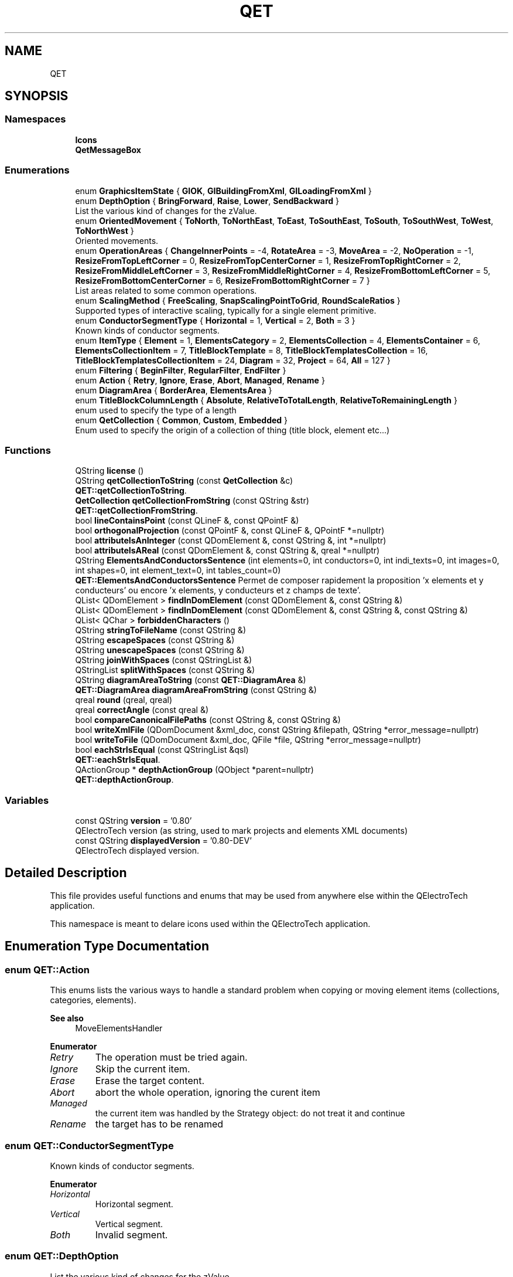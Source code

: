 .TH "QET" 3 "Thu Aug 27 2020" "Version 0.8-dev" "QElectroTech" \" -*- nroff -*-
.ad l
.nh
.SH NAME
QET
.SH SYNOPSIS
.br
.PP
.SS "Namespaces"

.in +1c
.ti -1c
.RI " \fBIcons\fP"
.br
.ti -1c
.RI " \fBQetMessageBox\fP"
.br
.in -1c
.SS "Enumerations"

.in +1c
.ti -1c
.RI "enum \fBGraphicsItemState\fP { \fBGIOK\fP, \fBGIBuildingFromXml\fP, \fBGILoadingFromXml\fP }"
.br
.ti -1c
.RI "enum \fBDepthOption\fP { \fBBringForward\fP, \fBRaise\fP, \fBLower\fP, \fBSendBackward\fP }"
.br
.RI "List the various kind of changes for the zValue\&. "
.ti -1c
.RI "enum \fBOrientedMovement\fP { \fBToNorth\fP, \fBToNorthEast\fP, \fBToEast\fP, \fBToSouthEast\fP, \fBToSouth\fP, \fBToSouthWest\fP, \fBToWest\fP, \fBToNorthWest\fP }"
.br
.RI "Oriented movements\&. "
.ti -1c
.RI "enum \fBOperationAreas\fP { \fBChangeInnerPoints\fP = -4, \fBRotateArea\fP = -3, \fBMoveArea\fP = -2, \fBNoOperation\fP = -1, \fBResizeFromTopLeftCorner\fP = 0, \fBResizeFromTopCenterCorner\fP = 1, \fBResizeFromTopRightCorner\fP = 2, \fBResizeFromMiddleLeftCorner\fP = 3, \fBResizeFromMiddleRightCorner\fP = 4, \fBResizeFromBottomLeftCorner\fP = 5, \fBResizeFromBottomCenterCorner\fP = 6, \fBResizeFromBottomRightCorner\fP = 7 }"
.br
.RI "List areas related to some common operations\&. "
.ti -1c
.RI "enum \fBScalingMethod\fP { \fBFreeScaling\fP, \fBSnapScalingPointToGrid\fP, \fBRoundScaleRatios\fP }"
.br
.RI "Supported types of interactive scaling, typically for a single element primitive\&. "
.ti -1c
.RI "enum \fBConductorSegmentType\fP { \fBHorizontal\fP = 1, \fBVertical\fP = 2, \fBBoth\fP = 3 }"
.br
.RI "Known kinds of conductor segments\&. "
.ti -1c
.RI "enum \fBItemType\fP { \fBElement\fP = 1, \fBElementsCategory\fP = 2, \fBElementsCollection\fP = 4, \fBElementsContainer\fP = 6, \fBElementsCollectionItem\fP = 7, \fBTitleBlockTemplate\fP = 8, \fBTitleBlockTemplatesCollection\fP = 16, \fBTitleBlockTemplatesCollectionItem\fP = 24, \fBDiagram\fP = 32, \fBProject\fP = 64, \fBAll\fP = 127 }"
.br
.ti -1c
.RI "enum \fBFiltering\fP { \fBBeginFilter\fP, \fBRegularFilter\fP, \fBEndFilter\fP }"
.br
.ti -1c
.RI "enum \fBAction\fP { \fBRetry\fP, \fBIgnore\fP, \fBErase\fP, \fBAbort\fP, \fBManaged\fP, \fBRename\fP }"
.br
.ti -1c
.RI "enum \fBDiagramArea\fP { \fBBorderArea\fP, \fBElementsArea\fP }"
.br
.ti -1c
.RI "enum \fBTitleBlockColumnLength\fP { \fBAbsolute\fP, \fBRelativeToTotalLength\fP, \fBRelativeToRemainingLength\fP }"
.br
.RI "enum used to specify the type of a length "
.ti -1c
.RI "enum \fBQetCollection\fP { \fBCommon\fP, \fBCustom\fP, \fBEmbedded\fP }"
.br
.RI "Enum used to specify the origin of a collection of thing (title block, element etc\&.\&.\&.) "
.in -1c
.SS "Functions"

.in +1c
.ti -1c
.RI "QString \fBlicense\fP ()"
.br
.ti -1c
.RI "QString \fBqetCollectionToString\fP (const \fBQetCollection\fP &c)"
.br
.RI "\fBQET::qetCollectionToString\fP\&. "
.ti -1c
.RI "\fBQetCollection\fP \fBqetCollectionFromString\fP (const QString &str)"
.br
.RI "\fBQET::qetCollectionFromString\fP\&. "
.ti -1c
.RI "bool \fBlineContainsPoint\fP (const QLineF &, const QPointF &)"
.br
.ti -1c
.RI "bool \fBorthogonalProjection\fP (const QPointF &, const QLineF &, QPointF *=nullptr)"
.br
.ti -1c
.RI "bool \fBattributeIsAnInteger\fP (const QDomElement &, const QString &, int *=nullptr)"
.br
.ti -1c
.RI "bool \fBattributeIsAReal\fP (const QDomElement &, const QString &, qreal *=nullptr)"
.br
.ti -1c
.RI "QString \fBElementsAndConductorsSentence\fP (int elements=0, int conductors=0, int indi_texts=0, int images=0, int shapes=0, int element_text=0, int tables_count=0)"
.br
.RI "\fBQET::ElementsAndConductorsSentence\fP Permet de composer rapidement la proposition 'x elements et y conducteurs' ou encore 'x elements, y conducteurs et z champs de texte'\&. "
.ti -1c
.RI "QList< QDomElement > \fBfindInDomElement\fP (const QDomElement &, const QString &)"
.br
.ti -1c
.RI "QList< QDomElement > \fBfindInDomElement\fP (const QDomElement &, const QString &, const QString &)"
.br
.ti -1c
.RI "QList< QChar > \fBforbiddenCharacters\fP ()"
.br
.ti -1c
.RI "QString \fBstringToFileName\fP (const QString &)"
.br
.ti -1c
.RI "QString \fBescapeSpaces\fP (const QString &)"
.br
.ti -1c
.RI "QString \fBunescapeSpaces\fP (const QString &)"
.br
.ti -1c
.RI "QString \fBjoinWithSpaces\fP (const QStringList &)"
.br
.ti -1c
.RI "QStringList \fBsplitWithSpaces\fP (const QString &)"
.br
.ti -1c
.RI "QString \fBdiagramAreaToString\fP (const \fBQET::DiagramArea\fP &)"
.br
.ti -1c
.RI "\fBQET::DiagramArea\fP \fBdiagramAreaFromString\fP (const QString &)"
.br
.ti -1c
.RI "qreal \fBround\fP (qreal, qreal)"
.br
.ti -1c
.RI "qreal \fBcorrectAngle\fP (const qreal &)"
.br
.ti -1c
.RI "bool \fBcompareCanonicalFilePaths\fP (const QString &, const QString &)"
.br
.ti -1c
.RI "bool \fBwriteXmlFile\fP (QDomDocument &xml_doc, const QString &filepath, QString *error_message=nullptr)"
.br
.ti -1c
.RI "bool \fBwriteToFile\fP (QDomDocument &xml_doc, QFile *file, QString *error_message=nullptr)"
.br
.ti -1c
.RI "bool \fBeachStrIsEqual\fP (const QStringList &qsl)"
.br
.RI "\fBQET::eachStrIsEqual\fP\&. "
.ti -1c
.RI "QActionGroup * \fBdepthActionGroup\fP (QObject *parent=nullptr)"
.br
.RI "\fBQET::depthActionGroup\fP\&. "
.in -1c
.SS "Variables"

.in +1c
.ti -1c
.RI "const QString \fBversion\fP = '0\&.80'"
.br
.RI "QElectroTech version (as string, used to mark projects and elements XML documents) "
.ti -1c
.RI "const QString \fBdisplayedVersion\fP = '0\&.80\-DEV'"
.br
.RI "QElectroTech displayed version\&. "
.in -1c
.SH "Detailed Description"
.PP 
This file provides useful functions and enums that may be used from anywhere else within the QElectroTech application\&.
.PP
This namespace is meant to delare icons used within the QElectroTech application\&. 
.SH "Enumeration Type Documentation"
.PP 
.SS "enum \fBQET::Action\fP"
This enums lists the various ways to handle a standard problem when copying or moving element items (collections, categories, elements)\&. 
.PP
\fBSee also\fP
.RS 4
MoveElementsHandler 
.RE
.PP

.PP
\fBEnumerator\fP
.in +1c
.TP
\fB\fIRetry \fP\fP
The operation must be tried again\&. 
.TP
\fB\fIIgnore \fP\fP
Skip the current item\&. 
.TP
\fB\fIErase \fP\fP
Erase the target content\&. 
.TP
\fB\fIAbort \fP\fP
abort the whole operation, ignoring the curent item 
.TP
\fB\fIManaged \fP\fP
the current item was handled by the Strategy object: do not treat it and continue 
.TP
\fB\fIRename \fP\fP
the target has to be renamed 
.SS "enum \fBQET::ConductorSegmentType\fP"

.PP
Known kinds of conductor segments\&. 
.PP
\fBEnumerator\fP
.in +1c
.TP
\fB\fIHorizontal \fP\fP
Horizontal segment\&. 
.TP
\fB\fIVertical \fP\fP
Vertical segment\&. 
.TP
\fB\fIBoth \fP\fP
Invalid segment\&. 
.SS "enum \fBQET::DepthOption\fP"

.PP
List the various kind of changes for the zValue\&. 
.PP
\fBEnumerator\fP
.in +1c
.TP
\fB\fIBringForward \fP\fP
Bring item to the foreground so they have the highest zValue\&. 
.TP
\fB\fIRaise \fP\fP
Raise item one layer above their current one; zValues are incremented\&. 
.TP
\fB\fILower \fP\fP
Send item one layer below their current one; zValues are decremented\&. 
.TP
\fB\fISendBackward \fP\fP
Send item to the background so they have the lowest zValue\&. 
.SS "enum \fBQET::DiagramArea\fP"
This enum represents diagram areas that may be exported/printed\&. 
.PP
\fBEnumerator\fP
.in +1c
.TP
\fB\fIBorderArea \fP\fP
Export the diagram along with its border and title block\&. 
.TP
\fB\fIElementsArea \fP\fP
Export the content of the diagram only\&. 
.SS "enum \fBQET::Filtering\fP"
This enum represents the various steps when applying a filter\&. 
.PP
\fBEnumerator\fP
.in +1c
.TP
\fB\fIBeginFilter \fP\fP
.TP
\fB\fIRegularFilter \fP\fP
.TP
\fB\fIEndFilter \fP\fP
.SS "enum \fBQET::GraphicsItemState\fP"

.PP
\fBEnumerator\fP
.in +1c
.TP
\fB\fIGIOK \fP\fP
General state\&. 
.TP
\fB\fIGIBuildingFromXml \fP\fP
Item is currently building from a xml description (element) 
.TP
\fB\fIGILoadingFromXml \fP\fP
Item is loading her properties from a xml description\&. 
.SS "enum \fBQET::ItemType\fP"
This enums lists the various kind of items users can manage within the application\&. 
.PP
\fBEnumerator\fP
.in +1c
.TP
\fB\fIElement \fP\fP
.TP
\fB\fIElementsCategory \fP\fP
.TP
\fB\fIElementsCollection \fP\fP
.TP
\fB\fIElementsContainer \fP\fP
.TP
\fB\fIElementsCollectionItem \fP\fP
.TP
\fB\fITitleBlockTemplate \fP\fP
.TP
\fB\fITitleBlockTemplatesCollection \fP\fP
.TP
\fB\fITitleBlockTemplatesCollectionItem \fP\fP
.TP
\fB\fIDiagram \fP\fP
.TP
\fB\fIProject \fP\fP
.TP
\fB\fIAll \fP\fP
.SS "enum \fBQET::OperationAreas\fP"

.PP
List areas related to some common operations\&. 
.PP
\fBEnumerator\fP
.in +1c
.TP
\fB\fIChangeInnerPoints \fP\fP
.TP
\fB\fIRotateArea \fP\fP
.TP
\fB\fIMoveArea \fP\fP
.TP
\fB\fINoOperation \fP\fP
.TP
\fB\fIResizeFromTopLeftCorner \fP\fP
.TP
\fB\fIResizeFromTopCenterCorner \fP\fP
.TP
\fB\fIResizeFromTopRightCorner \fP\fP
.TP
\fB\fIResizeFromMiddleLeftCorner \fP\fP
.TP
\fB\fIResizeFromMiddleRightCorner \fP\fP
.TP
\fB\fIResizeFromBottomLeftCorner \fP\fP
.TP
\fB\fIResizeFromBottomCenterCorner \fP\fP
.TP
\fB\fIResizeFromBottomRightCorner \fP\fP
.SS "enum \fBQET::OrientedMovement\fP"

.PP
Oriented movements\&. 
.PP
\fBEnumerator\fP
.in +1c
.TP
\fB\fIToNorth \fP\fP
.TP
\fB\fIToNorthEast \fP\fP
.TP
\fB\fIToEast \fP\fP
.TP
\fB\fIToSouthEast \fP\fP
.TP
\fB\fIToSouth \fP\fP
.TP
\fB\fIToSouthWest \fP\fP
.TP
\fB\fIToWest \fP\fP
.TP
\fB\fIToNorthWest \fP\fP
.SS "enum \fBQET::QetCollection\fP"

.PP
Enum used to specify the origin of a collection of thing (title block, element etc\&.\&.\&.) 
.PP
\fBEnumerator\fP
.in +1c
.TP
\fB\fICommon \fP\fP
From common collection\&. 
.TP
\fB\fICustom \fP\fP
From user collection\&. 
.TP
\fB\fIEmbedded \fP\fP
From an embedded collection (a project for exemple) 
.SS "enum \fBQET::ScalingMethod\fP"

.PP
Supported types of interactive scaling, typically for a single element primitive\&. 
.PP
\fBEnumerator\fP
.in +1c
.TP
\fB\fIFreeScaling \fP\fP
do not interfer with the default scaling process 
.TP
\fB\fISnapScalingPointToGrid \fP\fP
snap the point used to define the new bounding rectangle to the grid 
.TP
\fB\fIRoundScaleRatios \fP\fP
adjust the scaling movement so that the induced scaling ratios are rounded 
.SS "enum \fBQET::TitleBlockColumnLength\fP"

.PP
enum used to specify the type of a length 
.PP
\fBEnumerator\fP
.in +1c
.TP
\fB\fIAbsolute \fP\fP
the length is absolute and should be applied as is 
.TP
\fB\fIRelativeToTotalLength \fP\fP
the length is just a fraction of the total available length 
.TP
\fB\fIRelativeToRemainingLength \fP\fP
the length is just a fraction of the length that is still available when other types of lengths have been removed 
.SH "Function Documentation"
.PP 
.SS "bool QET::attributeIsAnInteger (const QDomElement & e, const QString & nom_attribut, int * entier = \fCnullptr\fP)"
Permet de savoir si l'attribut nom_attribut d'un element XML e est bien un entier\&. Si oui, sa valeur est copiee dans entier\&. 
.PP
\fBParameters\fP
.RS 4
\fIe\fP \fBElement\fP XML 
.br
\fInom_attribut\fP Nom de l'attribut a analyser 
.br
\fIentier\fP Pointeur facultatif vers un entier 
.RE
.PP
\fBReturns\fP
.RS 4
true si l'attribut est bien un entier, false sinon 
.RE
.PP

.SS "bool QET::attributeIsAReal (const QDomElement & e, const QString & nom_attribut, qreal * reel = \fCnullptr\fP)"
Permet de savoir si l'attribut nom_attribut d'un element XML e est bien un reel\&. Si oui, sa valeur est copiee dans reel\&. 
.PP
\fBParameters\fP
.RS 4
\fIe\fP \fBElement\fP XML 
.br
\fInom_attribut\fP Nom de l'attribut a analyser 
.br
\fIreel\fP Pointeur facultatif vers un double 
.RE
.PP
\fBReturns\fP
.RS 4
true si l'attribut est bien un reel, false sinon 
.RE
.PP

.SS "bool QET::compareCanonicalFilePaths (const QString & first, const QString & second)"

.PP
\fBParameters\fP
.RS 4
\fIfirst\fP Un premier chemin vers un fichier 
.br
\fIsecond\fP Un second chemin vers un fichier 
.RE
.PP
\fBReturns\fP
.RS 4
true si les deux chemins existent existent et sont identiques lorsqu'ils sont exprimes sous forme canonique 
.RE
.PP

.SS "qreal QET::correctAngle (const qreal & angle)"

.PP
\fBParameters\fP
.RS 4
\fIangle\fP Un angle quelconque 
.RE
.PP
\fBReturns\fP
.RS 4
l'angle passe en parametre, mais ramene entre -360\&.0 + 360\&.0 degres 
.RE
.PP

.SS "QActionGroup * QET::depthActionGroup (QObject * parent = \fCnullptr\fP)"

.PP
\fBQET::depthActionGroup\fP\&. 
.PP
\fBParameters\fP
.RS 4
\fIparent\fP 
.RE
.PP
\fBReturns\fP
.RS 4
an action group which contain 4 actions (forward, raise, lower, backward) already made with icon, shortcut and data (see \fBQET::DepthOption\fP) 
.RE
.PP

.SS "\fBQET::DiagramArea\fP QET::diagramAreaFromString (const QString & string)"

.PP
\fBParameters\fP
.RS 4
\fIstring\fP une chaine representant un type de zone de schema 
.RE
.PP
\fBReturns\fP
.RS 4
le type de zone de schema correspondant ; si la chaine est invalide, \fBQET::ElementsArea\fP est retourne\&. 
.RE
.PP

.SS "QString QET::diagramAreaToString (const \fBQET::DiagramArea\fP & diagram_area)"

.PP
\fBParameters\fP
.RS 4
\fIdiagram_area\fP un type de zone de schema 
.RE
.PP
\fBReturns\fP
.RS 4
une chaine representant le type de zone de schema 
.RE
.PP

.SS "bool QET::eachStrIsEqual (const QStringList & qsl)"

.PP
\fBQET::eachStrIsEqual\fP\&. 
.PP
\fBParameters\fP
.RS 4
\fIqsl\fP list of string to compare 
.RE
.PP
\fBReturns\fP
.RS 4
true if every string is identical, else false; The list must not be empty If the list can be empty, call isEmpty() before calling this function 
.RE
.PP

.SS "QString QET::ElementsAndConductorsSentence (int elements_count = \fC0\fP, int conductors_count = \fC0\fP, int texts_count = \fC0\fP, int images_count = \fC0\fP, int shapes_count = \fC0\fP, int element_text_count = \fC0\fP, int tables_count = \fC0\fP)"

.PP
\fBQET::ElementsAndConductorsSentence\fP Permet de composer rapidement la proposition 'x elements et y conducteurs' ou encore 'x elements, y conducteurs et z champs de texte'\&. 
.PP
\fBParameters\fP
.RS 4
\fIelements_count\fP nombre d'elements 
.br
\fIconductors_count\fP nombre de conducteurs 
.br
\fItexts_count\fP nombre de champs de texte 
.br
\fIimages_count\fP nombre d'images 
.br
\fIshapes_count\fP 
.br
\fIelement_text_count\fP 
.br
\fItables_count\fP 
.RE
.PP
\fBReturns\fP
.RS 4
la proposition decrivant le nombre d'elements, de conducteurs et de textes 
.RE
.PP

.SS "QString QET::escapeSpaces (const QString & string)"

.PP
\fBParameters\fP
.RS 4
\fIstring\fP une chaine de caracteres 
.RE
.PP
\fBReturns\fP
.RS 4
la meme chaine de caracteres, mais avec les espaces et backslashes echappes 
.RE
.PP

.SS "QList< QDomElement > QET::findInDomElement (const QDomElement & e, const QString & tag_name)"

.PP
\fBReturns\fP
.RS 4
the list of \fItag_name\fP elements directly under the \fIe\fP XML element\&. 
.RE
.PP

.SS "QList< QDomElement > QET::findInDomElement (const QDomElement & e, const QString & parent, const QString & children)"
Etant donne un element XML e, renvoie la liste de tous les elements children imbriques dans les elements parent, eux-memes enfants de l'elememt e 
.PP
\fBParameters\fP
.RS 4
\fIe\fP \fBElement\fP XML a explorer 
.br
\fIparent\fP tag XML intermediaire 
.br
\fIchildren\fP tag XML a rechercher 
.RE
.PP
\fBReturns\fP
.RS 4
La liste des elements XML children 
.RE
.PP

.SS "QList< QChar > QET::forbiddenCharacters ()"

.PP
\fBReturns\fP
.RS 4
la liste des caracteres interdits dans les noms de fichiers sous Windows 
.RE
.PP

.SS "QString QET::joinWithSpaces (const QStringList & string_list)"
Assemble une liste de chaines en une seule\&. Un espace separe chaque chaine\&. Les espaces et backslashes des chaines sont echappes\&. 
.PP
\fBParameters\fP
.RS 4
\fIstring_list\fP une liste de chaine 
.RE
.PP
\fBReturns\fP
.RS 4
l'assemblage des chaines 
.RE
.PP

.SS "QString QET::license ()"

.PP
\fBReturns\fP
.RS 4
le texte de la licence de QElectroTech (GNU/GPL) 
.RE
.PP

.SS "bool QET::lineContainsPoint (const QLineF & line, const QPointF & point)"

.PP
\fBParameters\fP
.RS 4
\fIline\fP Un segment de droite 
.br
\fIpoint\fP Un point 
.RE
.PP
\fBReturns\fP
.RS 4
true si le point appartient au segment de droite, false sinon 
.RE
.PP

.SS "bool QET::orthogonalProjection (const QPointF & point, const QLineF & line, QPointF * intersection = \fCnullptr\fP)"

.PP
\fBParameters\fP
.RS 4
\fIpoint\fP Un point donne 
.br
\fIline\fP Un segment de droite donnee 
.br
\fIintersection\fP si ce pointeur est different de 0, le QPointF ainsi designe contiendra les coordonnees du projete orthogonal, meme si celui-ci n'appartient pas au segment de droite 
.RE
.PP
\fBReturns\fP
.RS 4
true si le projete orthogonal du point sur la droite appartient au segment de droite\&. 
.RE
.PP

.SS "\fBQET::QetCollection\fP QET::qetCollectionFromString (const QString & str)"

.PP
\fBQET::qetCollectionFromString\fP\&. 
.PP
\fBParameters\fP
.RS 4
\fIstr\fP string to convert 
.RE
.PP
\fBReturns\fP
.RS 4
The corresponding QetCollection value from a string\&. If the string don't match anything, we return the failsafe value QetCollection::Common 
.RE
.PP

.SS "QString QET::qetCollectionToString (const \fBQetCollection\fP & c)"

.PP
\fBQET::qetCollectionToString\fP\&. 
.PP
\fBParameters\fP
.RS 4
\fIc\fP QetCollection value to convert 
.RE
.PP
\fBReturns\fP
.RS 4
The QetCollection enum value converted to a QString 
.RE
.PP

.SS "qreal QET::round (qreal x, qreal epsilon)"
Round \fIx\fP to the nearest multiple of the invert of \fIepsilon\fP\&. For instance, epsilon = 10 will round to 1/10 = 0\&.1 
.SS "QStringList QET::splitWithSpaces (const QString & string)"

.PP
\fBParameters\fP
.RS 4
\fIstring\fP Une chaine de caracteres contenant des sous-chaines a extraire separees par des espaces non echappes\&. Les espaces des sous-chaines sont echappes\&. 
.RE
.PP
\fBReturns\fP
.RS 4
La liste des sous-chaines, sans echappement\&. 
.RE
.PP

.SS "QString QET::stringToFileName (const QString & name)"
Cette fonction transforme une chaine de caracteres (typiquement : un nom de schema, de projet, d'element) en un nom de fichier potable\&. Par nom de fichier potable, on entend un nom : ne comprenant pas de caracteres interdits sous Windows ne comprenant pas d'espace 
.PP
\fBParameters\fP
.RS 4
\fIname\fP Chaine de caractere a transformer en nom de fichier potable 
.RE
.PP
\fBTodo\fP
.RS 4
virer les caracteres accentues ? 
.RE
.PP

.SS "QString QET::unescapeSpaces (const QString & string)"

.PP
\fBParameters\fP
.RS 4
\fIstring\fP une chaine de caracteres 
.RE
.PP
\fBReturns\fP
.RS 4
la meme chaine de caracteres, mais avec les espaces et backslashes non echappes 
.RE
.PP

.SS "bool QET::writeToFile (QDomDocument & xml_doc, QFile * file, QString * error_message = \fCnullptr\fP)"

.SS "bool QET::writeXmlFile (QDomDocument & xml_doc, const QString & filepath, QString * error_message = \fCnullptr\fP)"
Export an XML document to an UTF-8 text file indented with 4 spaces, with LF end of lines and no BOM\&. 
.PP
\fBParameters\fP
.RS 4
\fIxml_doc\fP An XML document to be exported 
.br
\fIfilepath\fP Path to the file to be written 
.br
\fIerror_message\fP If non-zero, will contain an error message explaining what happened when this function returns false\&. 
.RE
.PP
\fBReturns\fP
.RS 4
false if an error occurred, true otherwise 
.RE
.PP

.SH "Variable Documentation"
.PP 
.SS "const QString QET::displayedVersion = '0\&.80\-DEV'"

.PP
QElectroTech displayed version\&. 
.SS "const QString QET::version = '0\&.80'"

.PP
QElectroTech version (as string, used to mark projects and elements XML documents) 
.SH "Author"
.PP 
Generated automatically by Doxygen for QElectroTech from the source code\&.
